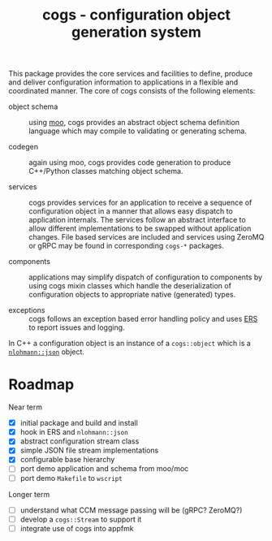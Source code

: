 #+title: cogs - configuration object generation system

This package provides the core services and facilities to define,
produce and deliver configuration information to applications in a
flexible and coordinated manner.  The core of cogs consists of the
following elements:

- object schema :: using [[https://brettviren.github.io/moo/][moo]], cogs provides an abstract object schema
  definition language which may compile to validating or generating
  schema.

- codegen :: again using moo, cogs provides code generation to produce
  C++/Python classes matching object schema.

- services :: cogs provides services for an application to receive a
  sequence of configuration object in a manner that allows easy
  dispatch to application internals.  The services follow an abstract
  interface to allow different implementations to be swapped without
  application changes.  File based services are included and services
  using ZeroMQ or gRPC may be found in corresponding ~cogs-*~ packages.

- components :: applications may simplify dispatch of configuration to
  components by using cogs mixin classes which handle the
  deserialization of configuration objects to appropriate native
  (generated) types.

- exceptions :: cogs follows an exception based error handling policy
  and uses [[https://github.com/DUNE-DAQ/ers][ERS]] to report issues and logging.

In C++ a configuration object is an instance of a ~cogs::object~ which
is a [[https://github.com/nlohmann/json][~nlohmann::json~]] object.

* Roadmap

Near term

- [X] initial package and build and install
- [X] hook in ERS and ~nlohmann::json~
- [X] abstract configuration stream class
- [X] simple JSON file stream implementations
- [X] configurable base hierarchy
- [ ] port demo application and schema from moo/moc
- [ ] port demo ~Makefile~ to ~wscript~

Longer term
 
- [ ] understand what CCM message passing will be (gRPC? ZeroMQ?)
- [ ] develop a ~cogs::Stream~ to support it
- [ ] integrate use of cogs into appfmk

